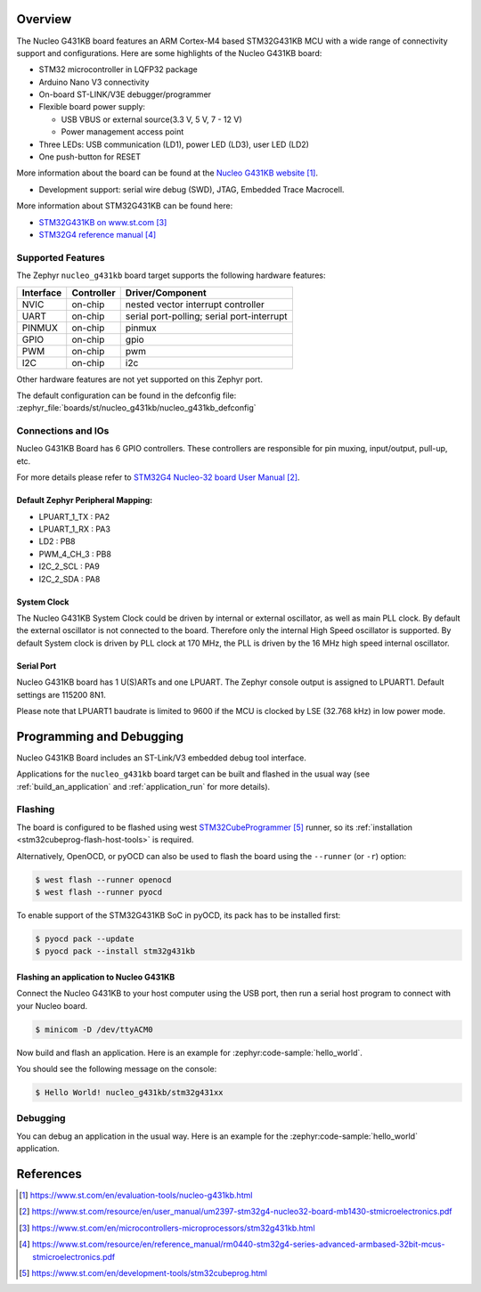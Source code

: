 .. zephyr:board:: nucleo_g431kb

Overview
********

The Nucleo G431KB board features an ARM Cortex-M4 based STM32G431KB MCU
with a wide range of connectivity support and configurations.
Here are some highlights of the Nucleo G431KB board:

- STM32 microcontroller in LQFP32 package
- Arduino Nano V3 connectivity
- On-board ST-LINK/V3E debugger/programmer
- Flexible board power supply:

  - USB VBUS or external source(3.3 V, 5 V, 7 - 12 V)
  - Power management access point

- Three LEDs: USB communication (LD1), power LED (LD3), user LED (LD2)
- One push-button for RESET

More information about the board can be found at the `Nucleo G431KB website`_.

- Development support: serial wire debug (SWD), JTAG, Embedded Trace Macrocell.

More information about STM32G431KB can be found here:

- `STM32G431KB on www.st.com`_
- `STM32G4 reference manual`_

Supported Features
==================

The Zephyr ``nucleo_g431kb`` board target supports the following hardware features:

+-----------+------------+-------------------------------------+
| Interface | Controller | Driver/Component                    |
+===========+============+=====================================+
| NVIC      | on-chip    | nested vector interrupt controller  |
+-----------+------------+-------------------------------------+
| UART      | on-chip    | serial port-polling;                |
|           |            | serial port-interrupt               |
+-----------+------------+-------------------------------------+
| PINMUX    | on-chip    | pinmux                              |
+-----------+------------+-------------------------------------+
| GPIO      | on-chip    | gpio                                |
+-----------+------------+-------------------------------------+
| PWM       | on-chip    | pwm                                 |
+-----------+------------+-------------------------------------+
| I2C       | on-chip    | i2c                                 |
+-----------+------------+-------------------------------------+

Other hardware features are not yet supported on this Zephyr port.

The default configuration can be found in the defconfig file:
:zephyr_file:`boards/st/nucleo_g431kb/nucleo_g431kb_defconfig`


Connections and IOs
===================

Nucleo G431KB Board has 6 GPIO controllers. These controllers are responsible for pin muxing,
input/output, pull-up, etc.

For more details please refer to `STM32G4 Nucleo-32 board User Manual`_.

Default Zephyr Peripheral Mapping:
----------------------------------

.. rst-class:: rst-columns

- LPUART_1_TX : PA2
- LPUART_1_RX : PA3
- LD2 : PB8
- PWM_4_CH_3 : PB8
- I2C_2_SCL : PA9
- I2C_2_SDA : PA8

System Clock
------------

The Nucleo G431KB System Clock could be driven by internal or external oscillator,
as well as main PLL clock. By default the external oscillator is not connected to the board. Therefore only the internal
High Speed oscillator is supported. By default System clock is driven by PLL clock at 170 MHz,
the PLL is driven by the 16 MHz high speed internal oscillator.

Serial Port
-----------

Nucleo G431KB board has 1 U(S)ARTs and one LPUART. The Zephyr console output is assigned to LPUART1.
Default settings are 115200 8N1.

Please note that LPUART1 baudrate is limited to 9600 if the MCU is clocked by LSE (32.768 kHz) in
low power mode.

Programming and Debugging
*************************

Nucleo G431KB Board includes an ST-Link/V3 embedded debug tool interface.

Applications for the ``nucleo_g431kb`` board target can be built and
flashed in the usual way (see :ref:`build_an_application` and
:ref:`application_run` for more details).

Flashing
========

The board is configured to be flashed using west `STM32CubeProgrammer`_ runner,
so its :ref:`installation <stm32cubeprog-flash-host-tools>` is required.

Alternatively, OpenOCD, or pyOCD can also be used to flash the board using
the ``--runner`` (or ``-r``) option:

.. code-block:: console

   $ west flash --runner openocd
   $ west flash --runner pyocd

To enable support of the STM32G431KB SoC in pyOCD, its pack has to be installed first:

.. code-block:: console

   $ pyocd pack --update
   $ pyocd pack --install stm32g431kb

Flashing an application to Nucleo G431KB
----------------------------------------

Connect the Nucleo G431KB to your host computer using the USB port,
then run a serial host program to connect with your Nucleo board.

.. code-block:: console

   $ minicom -D /dev/ttyACM0

Now build and flash an application. Here is an example for
:zephyr:code-sample:`hello_world`.

.. zephyr-app-commands::
   :zephyr-app: samples/hello_world
   :board: nucleo_g431kb
   :goals: build flash

You should see the following message on the console:

.. code-block:: console

   $ Hello World! nucleo_g431kb/stm32g431xx

Debugging
=========

You can debug an application in the usual way.  Here is an example for the
:zephyr:code-sample:`hello_world` application.

.. zephyr-app-commands::
   :zephyr-app: samples/hello_world
   :board: nucleo_g431kb
   :maybe-skip-config:
   :goals: debug

References
**********

.. target-notes::

.. _Nucleo G431KB website:
    https://www.st.com/en/evaluation-tools/nucleo-g431kb.html

.. _STM32G4 Nucleo-32 board User Manual:
   https://www.st.com/resource/en/user_manual/um2397-stm32g4-nucleo32-board-mb1430-stmicroelectronics.pdf

.. _STM32g431kb Nucleo-32 board schematic:
    https://www.st.com/resource/en/schematic_pack/mb1430-g431kbt6-a02_schematic_internal.pdf

.. _STM32G431KB on www.st.com:
   https://www.st.com/en/microcontrollers-microprocessors/stm32g431kb.html

.. _STM32G4 reference manual:
   https://www.st.com/resource/en/reference_manual/rm0440-stm32g4-series-advanced-armbased-32bit-mcus-stmicroelectronics.pdf

.. _STM32CubeProgrammer:
   https://www.st.com/en/development-tools/stm32cubeprog.html
